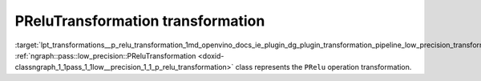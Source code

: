 .. index:: pair: page; PReluTransformation transformation
.. _lpt_transformations__p_relu_transformation:

.. meta::
   :description: Information about PReluTransformation transformation.
   :keywords: low precision transformation, lpt, PReluTransformation


PReluTransformation transformation
==================================

:target:`lpt_transformations__p_relu_transformation_1md_openvino_docs_ie_plugin_dg_plugin_transformation_pipeline_low_precision_transformations_transformations_step3_main_activation_prelu` :ref:`ngraph::pass::low_precision::PReluTransformation <doxid-classngraph_1_1pass_1_1low__precision_1_1_p_relu_transformation>` class represents the ``PRelu`` operation transformation.

